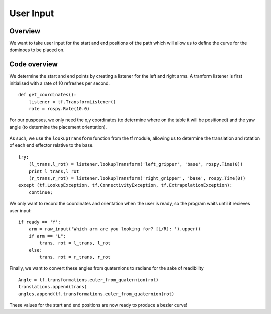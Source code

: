 
User Input
========================

Overview
------------------------
We want to take user input for the start and end positions of the path which will allow us to define the curve for the dominoes to be placed on.

Code overview
------------------------
We determine the start and end points by creating a listener for the left and right arms. A tranform listener is first initialised with a rate of 10 refreshes per second.
::
    def get_coordinates():
        listener = tf.TransformListener()
        rate = rospy.Rate(10.0)
::
        
For our pusposes, we only need the x,y coordinates (to determine where on the table it will be positioned) and the yaw angle (to determine the placement orientation).

.. figure::  imgs/listener.png
   :align:   center
   
As such, we use the ``lookupTransform`` function from the tf module, allowing us to determine the translation and rotation of each end effector relative to the base.
::
    try:
        (l_trans,l_rot) = listener.lookupTransform('left_gripper', 'base', rospy.Time(0))
        print l_trans,l_rot
        (r_trans,r_rot) = listener.lookupTransform('right_gripper', 'base', rospy.Time(0))
    except (tf.LookupException, tf.ConnectivityException, tf.ExtrapolationException):
        continue;
::

We only want to record the coordinates and orientation when the user is ready, so the program waits until it recieves user input:
::
    if ready == 'Y':
        arm = raw_input('Which arm are you looking for? [L/R]: ').upper()
        if arm == "L":
            trans, rot = l_trans, l_rot
        else:
            trans, rot = r_trans, r_rot
::
            
Finally, we want to convert these angles from quaternions to radians for the sake of readibility
::
    Angle = tf.transformations.euler_from_quaternion(rot)
    translations.append(trans)
    angles.append(tf.transformations.euler_from_quaternion(rot)
::
    
These values for the start and end positions are now ready to produce a bezier curve!
